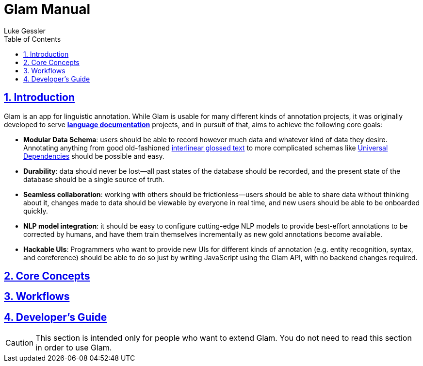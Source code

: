 = Glam Manual
:author: Luke Gessler
:lang: en
:encoding: UTF-8
:doctype: book
:toc: left
:toclevels: 3
:sectlinks:
:sectanchors:
:leveloffset: 1
:sectnums:
:imagesdir: img/src
:imagesoutdir: img/out
:favicon: favicon.ico
:hide-uri-scheme: 1

= Introduction

Glam is an app for linguistic annotation.
While Glam is usable for many different kinds of annotation projects, it was originally developed to serve https://en.wikipedia.org/wiki/Language_documentation[**language documentation**] projects, and in pursuit of that, aims to achieve the following core goals:

- **Modular Data Schema**: users should be able to record however much data and whatever kind of data they desire.
Annotating anything from good old-fashioned https://en.wikipedia.org/wiki/Interlinear_gloss[interlinear glossed text] to more complicated schemas like https://universaldependencies.org/format.html[Universal Dependencies] should be possible and easy.
- **Durability**: data should never be lost--all past states of the database should be recorded, and the present state of the database should be a single source of truth.
- **Seamless collaboration**: working with others should be frictionless--users should be able to share data without thinking about it, changes made to data should be viewable by everyone in real time, and new users should be able to be onboarded quickly.
- **NLP model integration**: it should be easy to configure cutting-edge NLP models to provide best-effort annotations to be corrected by humans, and have them train themselves incrementally as new gold annotations become available.
- **Hackable UIs**: Programmers who want to provide new UIs for different kinds of annotation (e.g. entity recognition, syntax, and coreference) should be able to do so just by writing JavaScript using the Glam API, with no backend changes required.

= Core Concepts

= Workflows

= Developer's Guide

CAUTION: This section is intended only for people who want to extend Glam. You do not need to read this section in order to use Glam.